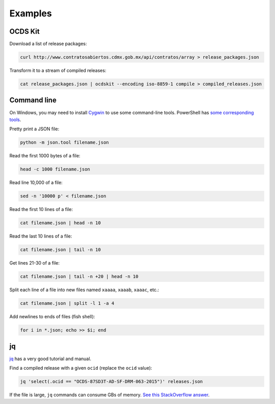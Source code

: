 Examples
========

OCDS Kit
--------

Download a list of release packages:

.. code-block:: bash

    curl http://www.contratosabiertos.cdmx.gob.mx/api/contratos/array > release_packages.json

Transform it to a stream of compiled releases:

.. code-block:: bash

    cat release_packages.json | ocdskit --encoding iso-8859-1 compile > compiled_releases.json

.. _command-line:

Command line
------------

On Windows, you may need to install `Cygwin <http://cygwin.com>`__ to use some command-line tools. PowerShell has `some corresponding tools <http://xahlee.info/powershell/PowerShell_for_unixer.html>`__.

Pretty print a JSON file:

.. code-block:: bash

    python -m json.tool filename.json

Read the first 1000 bytes of a file:

.. code-block:: bash

    head -c 1000 filename.json

Read line 10,000 of a file:

.. code-block:: bash

    sed -n '10000 p' < filename.json

Read the first 10 lines of a file:

.. code-block:: bash

    cat filename.json | head -n 10

Read the last 10 lines of a file:

.. code-block:: bash

    cat filename.json | tail -n 10

Get lines 21-30 of a file:

.. code-block:: bash

    cat filename.json | tail -n +20 | head -n 10

Split each line of a file into new files named ``xaaaa``, ``xaaab``, ``xaaac``, etc.:

.. code-block:: bash

    cat filename.json | split -l 1 -a 4

Add newlines to ends of files (fish shell):

.. code-block:: fish

    for i in *.json; echo >> $i; end

.. _jq:

jq
--

`jq <https://stedolan.github.io/jq/>`__ has a very good tutorial and manual.

Find a compiled release with a given ``ocid`` (replace the ``ocid`` value):

.. code-block:: bash

    jq 'select(.ocid == "OCDS-87SD3T-AD-SF-DRM-063-2015")' releases.json

If the file is large, ``jq`` commands can consume GBs of memory. `See this StackOverflow answer <https://stackoverflow.com/questions/39232060/process-large-json-stream-with-jq/48786559#48786559>`__.
